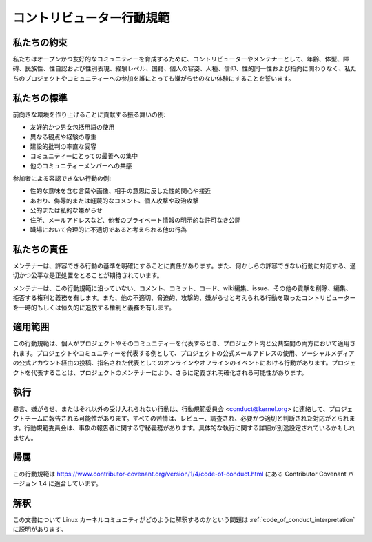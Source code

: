 .. _code_of_conduct:

コントリビューター行動規範
++++++++++++++++++++++++++++++++++++

私たちの約束
==============

私たちはオープンかつ友好的なコミュニティーを育成するために、コントリビューターやメンテナーとして、年齢、体型、障碍、民族性、性自認および性別表現、経験レベル、国籍、個人の容姿、人種、信仰、性的同一性および指向に関わりなく、私たちのプロジェクトやコミュニティーへの参加を誰にとっても嫌がらせのない体験にすることを誓います。

私たちの標準
==============

前向きな環境を作り上げることに貢献する振る舞いの例:

* 友好的かつ男女包括用語の使用
* 異なる観点や経験の尊重
* 建設的批判の率直な受容
* コミュニティーにとっての最善への集中
* 他のコミュニティーメンバーへの共感


参加者による容認できない行動の例:

* 性的な意味を含む言葉や画像、相手の意思に反した性的関心や接近
* あおり、侮辱的または軽蔑的なコメント、個人攻撃や政治攻撃
* 公的または私的な嫌がらせ
* 住所、メールアドレスなど、他者のプライベート情報の明示的な許可なき公開
* 職場において合理的に不適切であると考えられる他の行為


私たちの責任
===============

メンテナーは、許容できる行動の基準を明確にすることに責任があります。また、何かしらの許容できない行動に対応する、適切かつ公平な是正処置をとることが期待されています。

メンテナーは、この行動規範に沿っていない、コメント、コミット、コード、wiki編集、issue、その他の貢献を削除、編集、拒否する権利と義務を有します。また、他の不適切、脅迫的、攻撃的、嫌がらせと考えられる行動を取ったコントリビューターを一時的もしくは恒久的に追放する権利と義務を有します。

適用範囲
==========

この行動規範は、個人がプロジェクトやそのコミュニティーを代表するとき、プロジェクト内と公共空間の両方において適用されます。プロジェクトやコミュニティーを代表する例として、プロジェクトの公式メールアドレスの使用、ソーシャルメディアの公式アカウント経由の投稿、指名された代表としてのオンラインやオフラインのイベントにおける行動があります。プロジェクトを代表することは、プロジェクトのメンテナーにより、さらに定義され明確化される可能性があります。

執行
===========

暴言、嫌がらせ、またはそれ以外の受け入れられない行動は、行動規範委員会 <conduct@kernel.org> に連絡して、プロジェクトチームに報告される可能性があります。すべての苦情は、レビュー、調査され、必要かつ適切と判断された対応がとられます。行動規範委員会は、事象の報告者に関する守秘義務があります。具体的な執行に関する詳細が別途設定されているかもしれません。

帰属
===========

この行動規範は https://www.contributor-covenant.org/version/1/4/code-of-conduct.html にある Contributor Covenant バージョン 1.4 に適合しています。

解釈
==============

この文書について Linux カーネルコミュニティがどのように解釈するのかという問題は :ref:`code_of_conduct_interpretation` に説明があります。
